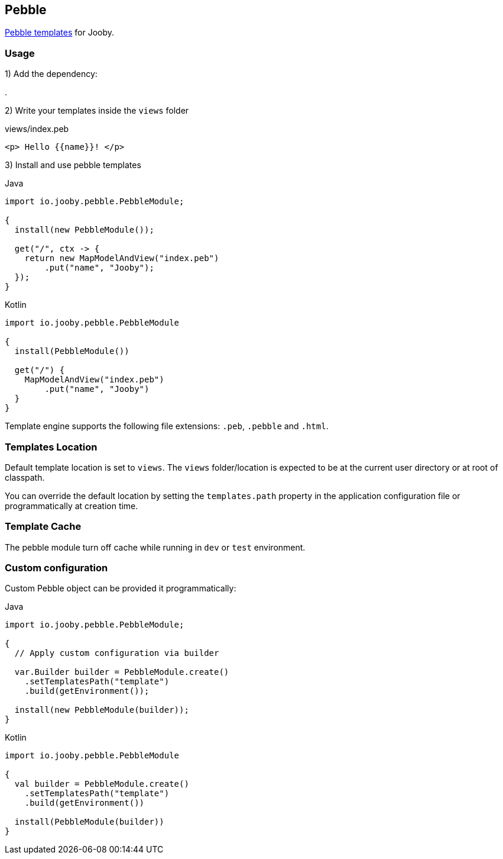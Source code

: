 == Pebble

https://pebbletemplates.io/[Pebble templates] for Jooby.

=== Usage

1) Add the dependency:

[dependency, artifactId="jooby-pebble"]
.

2) Write your templates inside the `views` folder

.views/index.peb
[source, html]
----
<p> Hello {{name}}! </p>
----

3) Install and use pebble templates

.Java
[source, java, role="primary"]
----
import io.jooby.pebble.PebbleModule;

{
  install(new PebbleModule());

  get("/", ctx -> {
    return new MapModelAndView("index.peb")
        .put("name", "Jooby");
  });
}
----

.Kotlin
[source, kt, role="secondary"]
----
import io.jooby.pebble.PebbleModule

{
  install(PebbleModule())
  
  get("/") {
    MapModelAndView("index.peb")
        .put("name", "Jooby")
  }
}
----

Template engine supports the following file extensions: `.peb`, `.pebble` and `.html`.

=== Templates Location

Default template location is set to `views`. The `views` folder/location is expected to be at the current
user directory or at root of classpath.

You can override the default location by setting the `templates.path` property in the application
configuration file or programmatically at creation time.

=== Template Cache

The pebble module turn off cache while running in `dev` or `test` environment.

=== Custom configuration

Custom Pebble object can be provided it programmatically:

.Java
[source, java, role="primary"]
----
import io.jooby.pebble.PebbleModule;

{
  // Apply custom configuration via builder

  var.Builder builder = PebbleModule.create()
    .setTemplatesPath("template")
    .build(getEnvironment());

  install(new PebbleModule(builder));
}
----

.Kotlin
[source, kt, role="secondary"]
----
import io.jooby.pebble.PebbleModule

{
  val builder = PebbleModule.create()
    .setTemplatesPath("template")
    .build(getEnvironment())
 
  install(PebbleModule(builder))
}
----
